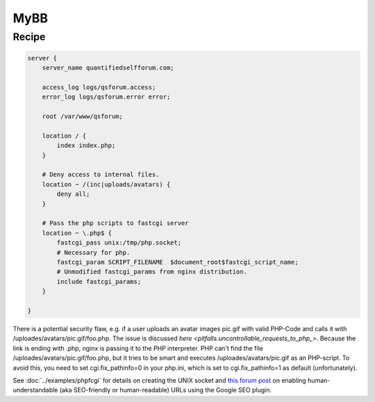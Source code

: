 MyBB
====

Recipe
------

.. code-block:: nginx

    server {
        server_name quantifiedselfforum.com;

        access_log logs/qsforum.access;
        error_log logs/qsforum.error error;

        root /var/www/qsforum;

        location / {
            index index.php;
        }

        # Deny access to internal files.
        location ~ /(inc|uploads/avatars) {
            deny all;
        }

        # Pass the php scripts to fastcgi server
        location ~ \.php$ {
            fastcgi_pass unix:/tmp/php.socket;
            # Necessary for php.
            fastcgi_param SCRIPT_FILENAME  $document_root$fastcgi_script_name;
            # Unmodified fastcgi_params from nginx distribution.
            include fastcgi_params;
        }

    }

There is a potential security flaw, e.g. if a user uploads an avatar images pic.gif with valid PHP-Code and calls it with /uploades/avatars/pic.gif/foo.php. The issue is discussed `here <pitfalls.uncontrollable_requests_to_php_>`. Because the link is ending with .php, nginx is passing it to the PHP interpreter. PHP can't find the file /uploades/avatars/pic.gif/foo.php, but it tries to be smart and executes /uploades/avatars/pic.gif as an PHP-script. To avoid this, you need to set cgi.fix_pathinfo=0 in your php.ini, which is set to cgi.fix_pathinfo=1 as default (unfortunately).

See :doc:`../examples/phpfcgi` for details on creating the UNIX socket and `this forum post <http://community.mybb.com/thread-51764.html>`_ on enabling human-understandable (aka SEO-friendly or human-readable) URLs using the Google SEO plugin.

